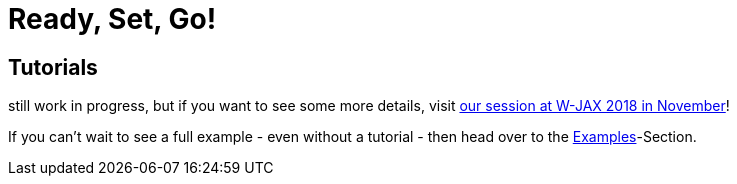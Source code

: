 = Ready, Set, Go!
:page-layout: single
:page-permalink: /getstarted/fullblownexample
:page-header: { overlay_image: /images/splash/get-started-599118-unsplash.jpg, caption: "[David Iskander](https://unsplash.com/photos/iWTamkU5kiI)" }
:page-sidebar: { nav: getstarted}

== Tutorials

still work in progress, but if you want to see some more details, visit https://jax.de/software-architecture/docs-as-code-anatomie-einer-realen-systemdokumentation/[our session at W-JAX 2018 in November]!

If you can't wait to see a full example - even without a tutorial - then head over to the link:/examples[Examples]-Section.
